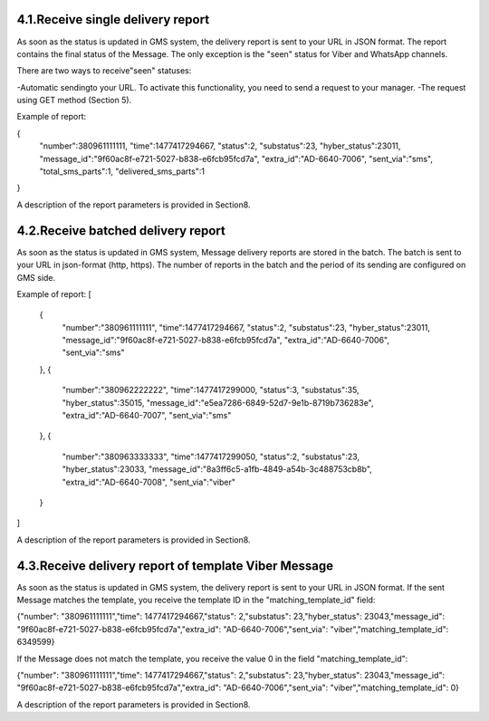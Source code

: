 4.1.Receive single delivery report
----------------------------------

As soon as the status is updated in GMS system, 
the delivery report is sent to your URL in JSON format.
The report contains the final status of the Message. The only exception is the "seen" status 
for Viber and WhatsApp channels. 

There are two ways to receive"seen" statuses:

-Automatic sendingto your URL. To activate this functionality, you need to send a request to your manager.
-The request using GET method (Section 5).

Example of report:

.. code-block:: json-object
{
   "number":380961111111,
   "time":1477417294667,
   "status":2,
   "substatus":23,
   "hyber_status":23011,
   "message_id":"9f60ac8f-e721-5027-b838-e6fcb95fcd7a",
   "extra_id":"AD-6640-7006",
   "sent_via":"sms",
   "total_sms_parts":1,
   "delivered_sms_parts":1
}

A description of the report parameters is provided in Section8.

4.2.Receive batched delivery report
-----------------------------------
As soon as the status is updated in GMS system, Message delivery reports are stored in the batch. 
The batch is sent to your URL in json-format (http, https). 
The number of reports in the batch and the period of its 
sending are configured on GMS side.

Example of report:
[
   {
      "number":"380961111111",
      "time":1477417294667,
      "status":2,
      "substatus":23,
      "hyber_status":23011,
      "message_id":"9f60ac8f-e721-5027-b838-e6fcb95fcd7a",
      "extra_id":"AD-6640-7006",
      "sent_via":"sms"
   },
   {
      "number":"380962222222",
      "time":1477417299000,
      "status":3,
      "substatus":35,
      "hyber_status":35015,
      "message_id":"e5ea7286-6849-52d7-9e1b-8719b736283e",
      "extra_id":"AD-6640-7007",
      "sent_via":"sms"
   },
   {
      "number":"380963333333",
      "time":1477417299050,
      "status":2,
      "substatus":23,
      "hyber_status":23033,
      "message_id":"8a3ff6c5-a1fb-4849-a54b-3c488753cb8b",
      "extra_id":"AD-6640-7008",
      "sent_via":"viber"
   }
]


A description of the report parameters is provided in Section8.

4.3.Receive delivery report of template Viber Message
-----------------------------------------------------
As soon as the status is updated in GMS system, the delivery report is sent to your URL in JSON format.
If the sent Message matches the template, you receive the template ID in the "matching_template_id" field:

{"number": "380961111111","time": 1477417294667,"status": 2,"substatus": 23,"hyber_status": 23043,"message_id": "9f60ac8f-e721-5027-b838-e6fcb95fcd7a","extra_id": "AD-6640-7006","sent_via": "viber","matching_template_id": 6349599}

If the Message does not match the template, you receive the value 0 in the field "matching_template_id": 

{"number": "380961111111","time": 1477417294667,"status": 2,"substatus": 23,"hyber_status": 23043,"message_id": "9f60ac8f-e721-5027-b838-e6fcb95fcd7a","extra_id": "AD-6640-7006","sent_via": "viber","matching_template_id": 0}

A description of the report parameters is provided in Section8.
